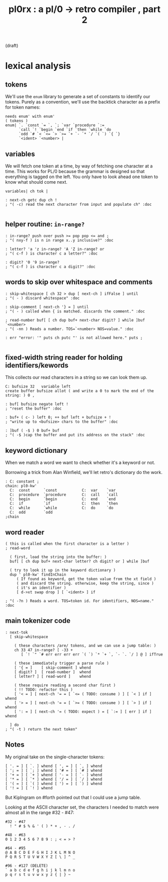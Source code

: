#+title: pl0rx : a pl/0 → retro compiler , part 2
(draft)

* lexical analysis
** tokens
We'll use the =enum= library to generate a set of constants to identify our tokens. Purely as a convention, we'll use the backtick character as a prefix for token names:
#+begin_src retro
  needs enum' with enum'
  ( tokens )
  enum| `. `const `= `, `; `var `procedure `:=
        `call `! `begin `end `if `then `while `do
        `odd `# `< `<= `> `>= `+ `- `* `/ `( `) `{ `}
        `<ident> `<number> |
#+end_src

** variables
We will fetch one token at a time, by way of fetching one character at a time. This works for PL/0 because the grammar is designed so that everything is tagged on the left. You only have to look ahead one token to know what should come next.

#+begin_src retro
  variables| ch tok |

  : next-ch getc dup ch !
  ; "( -c) read the next character from input and populate ch" :doc

#+end_src

** helper routine: =in-range?=
#+begin_src retro
  : in-range? push over push >= pop pop <= and ;
  ; "( nxy-f ) is n in range x..y inclusive?" :doc

  : letter? 'a 'z in-range? 'A 'Z in-range? or
  ; "( c-f ) is character c a letter?" :doc

  : digit? '0 '9 in-range?
  ; "( c-f ) is character c a digit?" :doc
#+end_src

** words to skip over whitespace and comments
#+begin_src retro
  : skip-whitespace [ ch 32 > dup [ next-ch ] ifFalse ] until
  ; "( - ) discard whitespace" :doc

  : skip-comment [ next-ch '} = ] until
  ; "( - ) called when { is matched. discards the comment." :doc

  ; read-number buf[ [ ch dup buf+ next-char digit? ] while ]buf `<number>
  ; "( -nn ) Reads a number. TOS=`<number> NOS=value." :doc

  : err "error: '" puts ch putc "' is not allowed here." puts ;

#+end_src

** fixed-width string reader for holding identifiers/kewords
This collects our read characters in a string so we can look them up.

#+begin_src retro
  C: bufsize 32   variable left
  create buffer bufsize allot ( and write a 0 to mark the end of the string: ) 0 ,

  : buf[ bufsize negate left !
  ; "reset the buffer" :doc

  : buf+ ( c- ) left 0; ++ buf left + bufsize + !
  ; "write up to <bufsize> chars to the buffer" :doc

  : ]buf ( -$ ) 0 buf+ buf
  ; "( -$ )cap the buffer and put its address on the stack" :doc
#+end_src

** keyword dictionary

When we match a word we want to check whether it's a keyword or not.

Borrowing a trick from Alan Winfield, we'll let retro's dictionary do the work.

#+begin_src retro
  : C: constant ;
  chain: pl0-kw'
    C:  const      `const           C:  var    `var
    C:  procedure  `procedure       C:  call   `call
    C:  begin      `begin           C:  end    `end
    C:  if         `if              C:  then   `then
    C:  while      `while           C:  do     `do
    C:  odd        `odd
  ;chain
#+end_src

** word reader
#+begin_src retro
  ( this is called when the first character is a letter )
  ; read-word

    ( first, load the string into the buffer: )
    buf[ [ ch dup buf+ next-char letter? ch digit? or ] while ]buf

    ( try to look it up in the keyword dictionary )
    dup ' pl0-kw' findInChain
       ( If found as keyword, get the token value from the xt field )
       ( and discard the string. otherwise, keep the string, since )
       ( it's an identifier )
       [ d->xt swap drop ] [ `<ident> ] if

  ; "( -?n ) Reads a word. TOS=token id. For identifiers, NOS=name." :doc
#+end_src

** main tokenizer code
#+begin_src retro
  : next-tok
    [ skip-whitespace

      ( these characters /are/ tokens, and we can use a jump table: )
      ch 33 47 in-range? [ -33 +
         [ `! `" `# err err err err `( `) `* `+ `, `- `. `/ ] @ ] ifTrue

      ( these immediately trigger a parse rule )
      [ '{ = ]    [ skip-comment ] whend
      [ digit? ]  [ read-number ]  whend
      [ letter? ] [ read-word ]    whend

      ( these require reading a second char first )
      ( !! TODO: refactor this )
      [ '< = ] [ next-ch '= = [ `<= ( TODO: consume ) ] [ `< ] if ] whend
      [ '> = ] [ next-ch '= = [ `>= ( TODO: consume ) ] [ `> ] if ] whend
      [ ': = ] [ next-ch '= ( TODO: expect ) = [ `:= ] [ err ] if ] whend

    ] do
  ; "( -t ) return the next token"
#+end_src

** Notes
My original take on the single-character tokens:
#+begin_src retro
  [ '. = ] [ `. ] whend [ ', = ] [ `, ] whend
  [ '; = ] [ `; ] whend [ '# = ] [ `# ] whend
  [ '+ = ] [ `+ ] whend [ '- = ] [ `- ] whend
  [ '* = ] [ `* ] whend [ '/ = ] [ `/ ] whend
  [ '( = ] [ `( ] whend [ ') = ] [ `) ] whend
  [ '! = ] [ `! ] whend
#+end_src

But KipIngram on #forth pointed out that I could use a jump table.

Looking at the ASCII character set, the characters I needed to match
were almost all in the range #32 - #47:

: #32 - #47
:   ! " # $ % & ' ( ) * + , - . /

: #48 - #63
: 0 1 2 3 4 5 6 7 8 9 : ; < = > ?

: #64 - #95
: @ A B C D E F G H I J K L M N O
: P Q R S T U V W X Y Z [ \ ] ^ _

: #96 - #127 (DELETE)
: ` a b c d e f g h i j k l m n o
: p q r s t u v w x y z { | } ~
